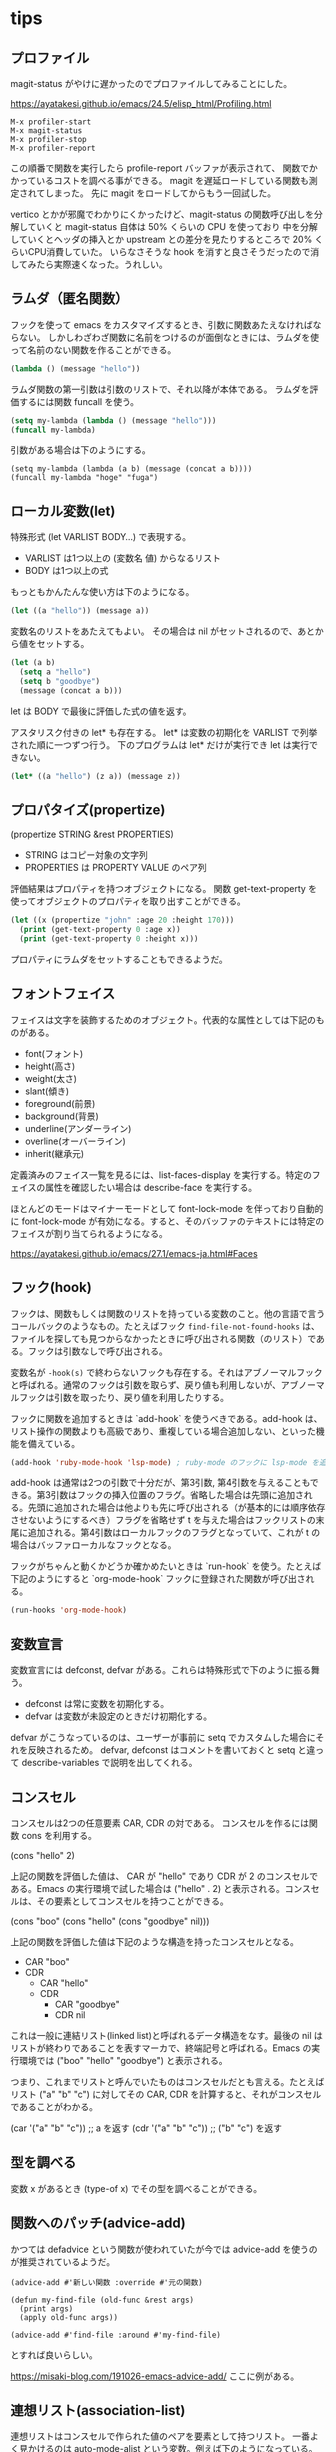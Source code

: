 * tips
** プロファイル

magit-status がやけに遅かったのでプロファイルしてみることにした。

https://ayatakesi.github.io/emacs/24.5/elisp_html/Profiling.html

#+begin_src
M-x profiler-start
M-x magit-status
M-x profiler-stop
M-x profiler-report
#+end_src

この順番で関数を実行したら profile-report バッファが表示されて、
関数でかかっているコストを調べる事ができる。
magit を遅延ロードしている関数も測定されてしまった。
先に magit をロードしてからもう一回試した。

vertico とかが邪魔でわかりにくかったけど、magit-status の関数呼び出しを分解していくと
magit-status 自体は 50% くらいの CPU を使っており
中を分解していくとヘッダの挿入とか upstream との差分を見たりするところで 20% くらいCPU消費していた。
いらなさそうな hook を消すと良さそうだったので消してみたら実際速くなった。うれしい。

** ラムダ（匿名関数）

フックを使って emacs をカスタマイズするとき、引数に関数あたえなければならない。
しかしわざわざ関数に名前をつけるのが面倒なときには、ラムダを使って名前のない関数を作ることができる。

#+begin_src lisp
(lambda () (message "hello"))
#+end_src

ラムダ関数の第一引数は引数のリストで、それ以降が本体である。
ラムダを評価するには関数 funcall を使う。

#+begin_src lisp
(setq my-lambda (lambda () (message "hello")))
(funcall my-lambda)
#+end_src

引数がある場合は下のようにする。

#+begin_src
(setq my-lambda (lambda (a b) (message (concat a b))))
(funcall my-lambda "hoge" "fuga")
#+end_src

** ローカル変数(let)
特殊形式 (let VARLIST BODY...) で表現する。

- VARLIST は1つ以上の (変数名 値) からなるリスト
- BODY は1つ以上の式

もっともかんたんな使い方は下のようになる。

#+begin_src lisp
(let ((a "hello")) (message a))
#+end_src

変数名のリストをあたえてもよい。
その場合は nil がセットされるので、あとから値をセットする。

#+begin_src lisp
(let (a b)
  (setq a "hello")
  (setq b "goodbye")
  (message (concat a b)))
#+end_src

let は BODY で最後に評価した式の値を返す。

アスタリスク付きの let* も存在する。
let* は変数の初期化を VARLIST で列挙された順に一つずつ行う。
下のプログラムは let* だけが実行でき let は実行できない。

#+begin_src lisp
(let* ((a "hello") (z a)) (message z))
#+end_src

** プロパタイズ(propertize)

(propertize STRING &rest PROPERTIES)

- STRING はコピー対象の文字列
- PROPERTIES は PROPERTY VALUE のペア列

評価結果はプロパティを持つオブジェクトになる。
関数 get-text-property を使ってオブジェクトのプロパティを取り出すことができる。

#+begin_src lisp
(let ((x (propertize "john" :age 20 :height 170)))
  (print (get-text-property 0 :age x))
  (print (get-text-property 0 :height x)))
#+end_src

プロパティにラムダをセットすることもできるようだ。

** フォントフェイス

フェイスは文字を装飾するためのオブジェクト。代表的な属性としては下記のものがある。

- font(フォント)
- height(高さ)
- weight(太さ)
- slant(傾き)
- foreground(前景)
- background(背景)
- underline(アンダーライン)
- overline(オーバーライン)
- inherit(継承元)

定義済みのフェイス一覧を見るには、list-faces-display を実行する。特定のフェイスの属性を確認したい場合は describe-face を実行する。

ほとんどのモードはマイナーモードとして font-lock-mode を伴っており自動的に font-lock-mode が有効になる。すると、そのバッファのテキストには特定のフェイスが割り当てられるようになる。

https://ayatakesi.github.io/emacs/27.1/emacs-ja.html#Faces

** フック(hook)

フックは、関数もしくは関数のリストを持っている変数のこと。他の言語で言うコールバックのようなもの。たとえばフック ~find-file-not-found-hooks~ は、ファイルを探しても見つからなかったときに呼び出される関数（のリスト）である。フックは引数なしで呼び出される。

変数名が ~-hook(s)~ で終わらないフックも存在する。それはアブノーマルフックと呼ばれる。通常のフックは引数を取らず、戻り値も利用しないが、アブノーマルフックは引数を取ったり、戻り値を利用したりする。

フックに関数を追加するときは `add-hook` を使うべきである。add-hook は、リスト操作の関数よりも高級であり、重複している場合追加しない、といった機能を備えている。

#+begin_src lisp
(add-hook 'ruby-mode-hook 'lsp-mode) ; ruby-mode のフックに lsp-mode を追加する
#+end_src

add-hook は通常は2つの引数で十分だが、第3引数, 第4引数を与えることもできる。第3引数はフックの挿入位置のフラグ。省略した場合は先頭に追加される。先頭に追加された場合は他よりも先に呼び出される（が基本的には順序依存させないようにするべき）フラグを省略せず t を与えた場合はフックリストの末尾に追加される。第4引数はローカルフックのフラグとなっていて、これが t の場合はバッファローカルなフックとなる。

フックがちゃんと動くかどうか確かめたいときは `run-hook` を使う。たとえば下記のようにすると `org-mode-hook` フックに登録された関数が呼び出される。

#+begin_src lisp
(run-hooks 'org-mode-hook)
#+end_src
** 変数宣言

変数宣言には defconst, defvar がある。これらは特殊形式で下のように振る舞う。

- defconst は常に変数を初期化する。
- defvar は変数が未設定のときだけ初期化する。

defvar がこうなっているのは、ユーザーが事前に setq でカスタムした場合にそれを反映されるため。
defvar, defconst はコメントを書いておくと setq と違って describe-variables で説明を出してくれる。

** コンスセル

コンスセルは2つの任意要素 CAR, CDR の対である。
コンスセルを作るには関数 cons を利用する。

(cons "hello" 2)

上記の関数を評価した値は、 CAR が "hello" であり CDR が 2 のコンスセルである。Emacs の実行環境で試した場合は ("hello" . 2) と表示される。コンスセルは、その要素としてコンスセルを持つことができる。

(cons "boo" (cons "hello" (cons "goodbye" nil)))

上記の関数を評価した値は下記のような構造を持ったコンスセルとなる。

- CAR "boo"
- CDR
  - CAR "hello"
  - CDR
    - CAR "goodbye"
    - CDR nil

これは一般に連結リスト(linked list)と呼ばれるデータ構造をなす。最後の nil はリストが終わりであることを表すマーカで、終端記号と呼ばれる。Emacs の実行環境では ("boo" "hello" "goodbye") と表示される。

つまり、これまでリストと呼んでいたものはコンスセルだとも言える。たとえばリスト ("a" "b" "c") に対してその CAR, CDR を計算すると、それがコンスセルであることがわかる。

(car '("a" "b" "c")) ;; a を返す
(cdr '("a" "b" "c")) ;; ("b" "c") を返す

** 型を調べる

変数 x があるとき (type-of x) でその型を調べることができる。

** 関数へのパッチ(advice-add)

かつては defadvice という関数が使われていたが今では advice-add を使うのが推奨されているようだ。

#+begin_src elisp
(advice-add #'新しい関数 :override #'元の関数)

(defun my-find-file (old-func &rest args)
  (print args)
  (apply old-func args))

(advice-add #'find-file :around #'my-find-file)
#+end_src

とすれば良いらしい。

https://misaki-blog.com/191026-emacs-advice-add/ ここに例がある。


** 連想リスト(association-list)

連想リストはコンスセルで作られた値のペアを要素として持つリスト。
一番よく見かけるのは auto-mode-alist という変数。例えば下のようになっている。

#+begin_src lisp
((".ruby" . ruby-mode) (".ts" . typescript-mode))
#+end_src

** ディレクトリローカル変数

ディレクトリローカル変数は、emacs がそのディレクトリ、
またはその配下にあるディレクトリを訪問するときだけ有効になる変数。

ディレクトリに .dir-locals.el というファイルを配置して、
対象メジャーモードと、そのモードで有効となるディレクトリローカル変数の連想リストを書く。
すると、ディレクトリローカル変数を定義できる。
下の例はメジャーモードが nil なので全てのメジャーモードを対象にして 2 つの変数を定義している。

#+begin_src
((nil . ((indent-tabs-mode . t) (fill-column . 80))))
#+end_src

次の例は c-mode のときに変数を定義する。ただし (subdir . nil) は実際には変数ではない。
ディレクトリローカル変数がサブディレクトリで無効になるようにする特別なフラグである。

#+begin_src lisp
((c-mode . ((c-file-style . "BSD") (subdirs . nil))))
#+end_src

特定のサブディレクトリに対してディレクトリローカル変数を定義する機能もあるらしい。
（よくわからない）

#+begin_src
(("src/imported" . ((nil . ((change-log-default-name . "ChangeLog.local"))))))
#+end_src

.dir-locals.elファイルを手で編集するかわりに、コマンド M-x add-dir-local-variable を使ってディレクトリローカル変数を作るのも良い。
これはモード名またはサブディレクトリー名、および変数名と値の入力を求め、ディレクトリーローカル変数を定義するエントリーを追加します。
M-x delete-dir-local-variableは、エントリーを削除します。
M-x copy-file-locals-to-dir-localsは、カレントファイル内のファイルローカル変数を、.dir-locals.elにコピーします。

他にもディレクトリローカル変数を与える方法が有るらしいけどいったんこれくらいで。

https://ayatakesi.github.io/emacs/25.1/Directory-Variables.html
** 現在カーソルの単語を得る

things-at-point

** grep について

ちょっとした検索をするなら vc-git-grep を使う。
そうでないなら M-x grep で git grep コマンドを叩くのが一番シンプルで良い。
以下は過去の情報。

ripgrep.el をインストールして ripgrep-regex を使う。

emacs では ripgrep などで検索した結果をファイルに保存することができる。
保存したファイルは特に拡張子などは必要なく、emacs で開き直せばハイライトやリンクを再現できる。
おそらく、検索結果にgrepモードや、検索のルートディレクトリ、検索コマンドなどのメタ情報が含まれているため。

保存した検索結果を開くと g で再検索したり、wgrep の機能を利用したりすることもできる。
M-x read-only-mode を実行して読み込み専用モードを解除すれば編集して必要な結果だけ切り取って保存したり、複数の検索結果をマージすることもできる。
（ただその場合は再検索すると壊れるが）

OR検索したい場合は正規表現で検索する。たとえば (BookStore|book_store) のようにすると BookStore と book_store の両方を検索できる。
検索コマンドによっては --fixed-strings または -F オプションが自動的に付与されてしまって、正規表現で検索できないこともある。
拡張した検索コマンドを用意しておくと楽かもしれない。

#+begin_src lisp
(defun ripgrep-regexp-with-arguments (regexp directory args)
  (interactive
    (list (read-from-minibuffer "Ripgrep search for: ")
          (read-directory-name "Directory: ")
          (read-from-minibuffer "optional arguments: ")))
    (ripgrep-regexp regexp directory (list args)))
#+end_src

* built-in package
** xref

https://github.com/emacs-mirror/emacs/blob/master/lisp/progmodes/xref.el

定義ジャンプなどの機能を提供する。

** vc-git

https://github.com/emacs-mirror/emacs/blob/master/lisp/vc/vc-git.el

バージョン管理に関係した機能を提供する。
git grep による検索 M-x vc-git-grep が定義されている。

** list-packages

M-x list-packages でパッケージ一覧を表示する。

| キー | 効果                   |
|------+------------------------|
| /n   | パッケージ名でフィルタ |
| //   | フィルタを解除         |
* use-package

https://github.com/jwiegley/use-package

マクロにより設定を短く書ける。
* dumb-jump

https://github.com/jacktasia/dumb-jump

* ivy, counsel

https://github.com/abo-abo/swiper

補完インターフェース

M-x の呼び出し時に ^ が自動でつくのだがこれがいらない。

#+begin_src lisp
(ivy-configure 'counsel-M-x
  :initial-input "^"
  :display-transformer-fn #'counsel-M-x-transformer)
#+end_src

自分で使いたい場合は次のようにする。

#+begin_src lisp
(ivy-read "選んでください：" '(みかん りんご なすび))
#+end_src

* ivy-xref

https://github.com/alexmurray/ivy-xref

xref の検索結果を ivy インターフェースで選択するプラグイン。

* projectile

git grep を有効にしておかないと mac の BSD grep が使用されて検索が遅い。
git grep にしておけば十分早い。

#+begin_src lisp
(setq projectile-use-git-grep t)
#+end_src

s-p を projectile-command-map にアサインした前提。

| キー    | 効果     |
|---------+----------|
| s-p s g | 全文検索 |
* typescript-mode

https://github.com/emacs-typescript/typescript.el

* tide

https://github.com/ananthakumaran/tide/#typescript に書いてあるとおりやる

自動的にフォーマットするやつは変形させれる

#+begin_src lisp
(setq tide-format-options
  '(
  :insertSpaceAfterOpeningAndBeforeClosingNonemptyParenthesis nil
  :insertSpaceAfterOpeningAndBeforeClosingNonemptyBrackets nil
  :insertSpaceAfterOpeningAndBeforeClosingNonemptyBraces nil
  ))
#+end_src

これは eslint とは別の機能らしい。

#+begin_src lisp
{
  "indentSize": 4,
  "tabSize": 4,
  "insertSpaceAfterOpeningAndBeforeClosingTemplateStringBraces": false,
  "placeOpenBraceOnNewLineForFunctions": false,
  "placeOpenBraceOnNewLineForControlBlocks": false
}
#+end_src
* magit

他のブランチのファイルを見るには ~M-x magit-find-file~ を使う。

git merge release がコンフリクトしたとする。
ここで ~M-x magit-ediff-resolve~ でコンフリクト解消を試みる。
たとえばコンフリクトしたファイルが core.rb だとすると下記の 4 つのウィンドウが表示される。

- [A] core.rb UPPER=HEAD... 略
- [B] core.rb LOWER=release ... 略
- [diff(A+B)] ediff-merge
- ミニバッファ

ミニバッファをアクティブにした状態で下記の操作ができる。
逆に言うとミニバッファにカーソルがあたってないと操作できない。

| キー | 操作                  |
|------+-----------------------|
| n/p  | 次/前のhunkに移動する |
| v/V  | 下に/上にスクロール   |
| a    | [A] を採用            |
| b    | [B] を採用            |
| r    | [diff(A+B)] に戻す    |
| *    | 手で直す              |
| q    | 終了                  |
| h    | ハイライト消す/つける |
|      |                       |

ediff-merge を直接編集したりすると面倒になるので注意。

* flycheck

動的な(on-the-fly)シンタックスチェッカー

| 操作    | 意味                                                 |
|---------+------------------------------------------------------|
| M-n     | (flycheck-next-error) 直後のエラー箇所にジャンプ     |
| M-p     | (flycheck-previous-error) 直前のエラー箇所にジャンプ |
| C-c ! l | エラーのリストを表示                                 |
* emacs-tree-sitter

セマンティックハイライト
